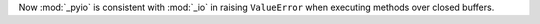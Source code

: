 Now :mod:`_pyio` is consistent with :mod:`_io` in raising ``ValueError``
when executing methods over closed buffers.
